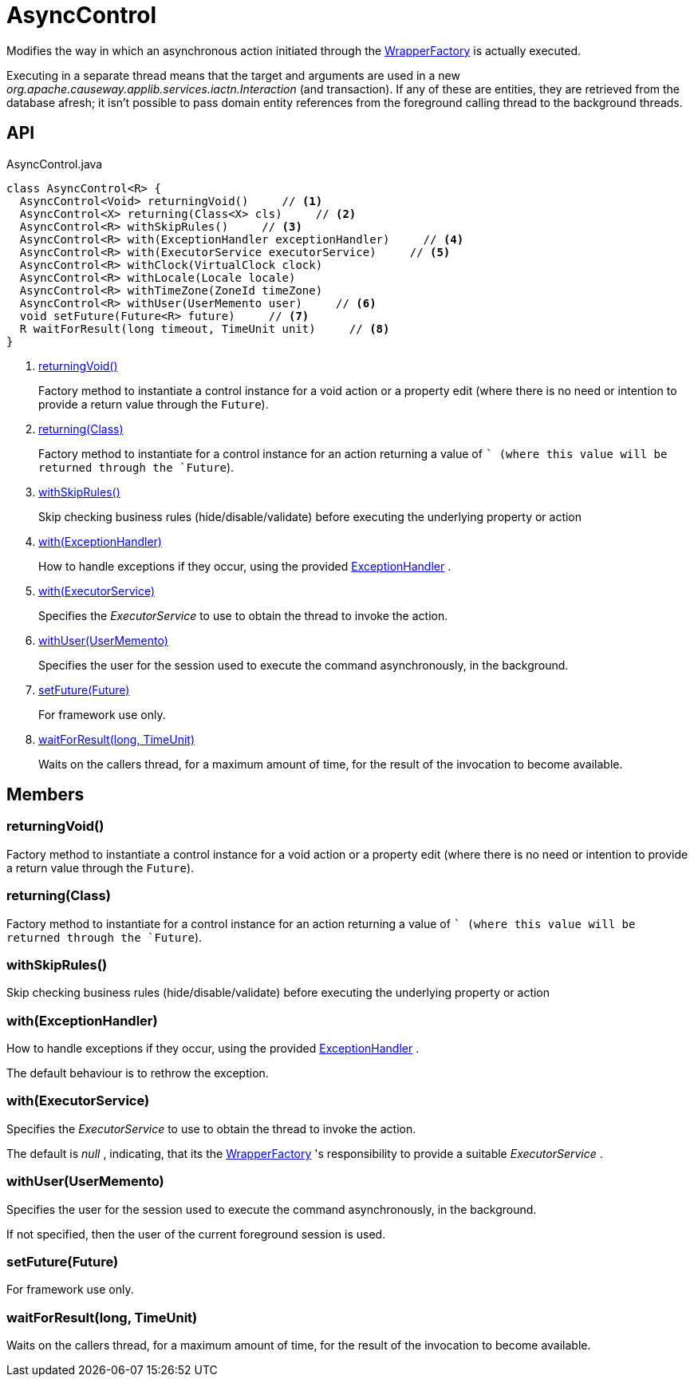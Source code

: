 = AsyncControl
:Notice: Licensed to the Apache Software Foundation (ASF) under one or more contributor license agreements. See the NOTICE file distributed with this work for additional information regarding copyright ownership. The ASF licenses this file to you under the Apache License, Version 2.0 (the "License"); you may not use this file except in compliance with the License. You may obtain a copy of the License at. http://www.apache.org/licenses/LICENSE-2.0 . Unless required by applicable law or agreed to in writing, software distributed under the License is distributed on an "AS IS" BASIS, WITHOUT WARRANTIES OR  CONDITIONS OF ANY KIND, either express or implied. See the License for the specific language governing permissions and limitations under the License.

Modifies the way in which an asynchronous action initiated through the xref:refguide:applib:index/services/wrapper/WrapperFactory.adoc[WrapperFactory] is actually executed.

Executing in a separate thread means that the target and arguments are used in a new _org.apache.causeway.applib.services.iactn.Interaction_ (and transaction). If any of these are entities, they are retrieved from the database afresh; it isn't possible to pass domain entity references from the foreground calling thread to the background threads.

== API

[source,java]
.AsyncControl.java
----
class AsyncControl<R> {
  AsyncControl<Void> returningVoid()     // <.>
  AsyncControl<X> returning(Class<X> cls)     // <.>
  AsyncControl<R> withSkipRules()     // <.>
  AsyncControl<R> with(ExceptionHandler exceptionHandler)     // <.>
  AsyncControl<R> with(ExecutorService executorService)     // <.>
  AsyncControl<R> withClock(VirtualClock clock)
  AsyncControl<R> withLocale(Locale locale)
  AsyncControl<R> withTimeZone(ZoneId timeZone)
  AsyncControl<R> withUser(UserMemento user)     // <.>
  void setFuture(Future<R> future)     // <.>
  R waitForResult(long timeout, TimeUnit unit)     // <.>
}
----

<.> xref:#returningVoid_[returningVoid()]
+
--
Factory method to instantiate a control instance for a void action or a property edit (where there is no need or intention to provide a return value through the `Future`).
--
<.> xref:#returning_Class[returning(Class)]
+
--
Factory method to instantiate for a control instance for an action returning a value of `` (where this value will be returned through the `Future`).
--
<.> xref:#withSkipRules_[withSkipRules()]
+
--
Skip checking business rules (hide/disable/validate) before executing the underlying property or action
--
<.> xref:#with_ExceptionHandler[with(ExceptionHandler)]
+
--
How to handle exceptions if they occur, using the provided xref:refguide:applib:index/services/wrapper/control/ExceptionHandler.adoc[ExceptionHandler] .
--
<.> xref:#with_ExecutorService[with(ExecutorService)]
+
--
Specifies the _ExecutorService_ to use to obtain the thread to invoke the action.
--
<.> xref:#withUser_UserMemento[withUser(UserMemento)]
+
--
Specifies the user for the session used to execute the command asynchronously, in the background.
--
<.> xref:#setFuture_Future[setFuture(Future)]
+
--
For framework use only.
--
<.> xref:#waitForResult_long_TimeUnit[waitForResult(long, TimeUnit)]
+
--
Waits on the callers thread, for a maximum amount of time, for the result of the invocation to become available.
--

== Members

[#returningVoid_]
=== returningVoid()

Factory method to instantiate a control instance for a void action or a property edit (where there is no need or intention to provide a return value through the `Future`).

[#returning_Class]
=== returning(Class)

Factory method to instantiate for a control instance for an action returning a value of `` (where this value will be returned through the `Future`).

[#withSkipRules_]
=== withSkipRules()

Skip checking business rules (hide/disable/validate) before executing the underlying property or action

[#with_ExceptionHandler]
=== with(ExceptionHandler)

How to handle exceptions if they occur, using the provided xref:refguide:applib:index/services/wrapper/control/ExceptionHandler.adoc[ExceptionHandler] .

The default behaviour is to rethrow the exception.

[#with_ExecutorService]
=== with(ExecutorService)

Specifies the _ExecutorService_ to use to obtain the thread to invoke the action.

The default is _null_ , indicating, that its the xref:refguide:applib:index/services/wrapper/WrapperFactory.adoc[WrapperFactory] 's responsibility to provide a suitable _ExecutorService_ .

[#withUser_UserMemento]
=== withUser(UserMemento)

Specifies the user for the session used to execute the command asynchronously, in the background.

If not specified, then the user of the current foreground session is used.

[#setFuture_Future]
=== setFuture(Future)

For framework use only.

[#waitForResult_long_TimeUnit]
=== waitForResult(long, TimeUnit)

Waits on the callers thread, for a maximum amount of time, for the result of the invocation to become available.
